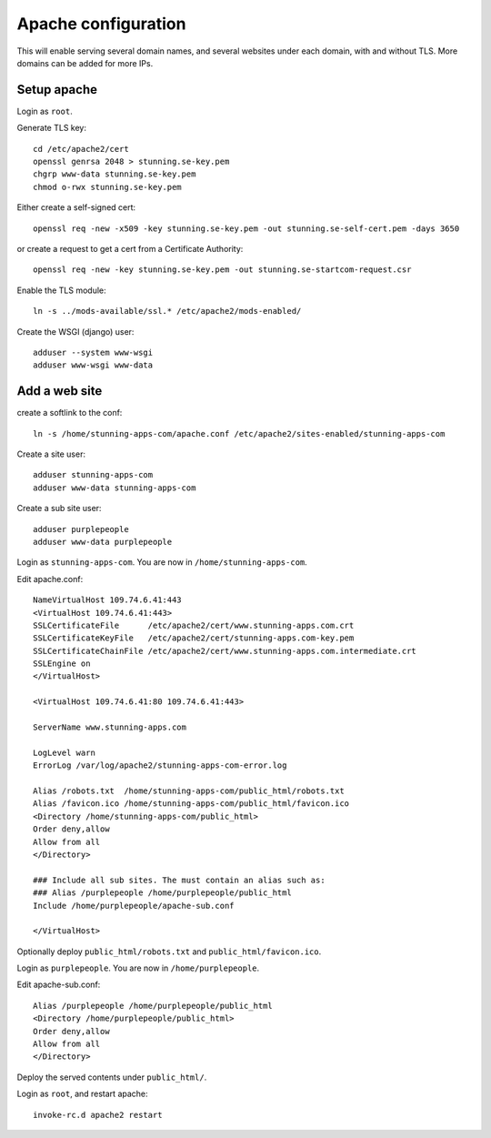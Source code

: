 Apache configuration
====================

This will enable serving several domain names, and several websites under each 
domain, with and without TLS. More domains can be added for more IPs. 
 
Setup apache
------------

Login as ``root``.

Generate TLS key::

	cd /etc/apache2/cert
	openssl genrsa 2048 > stunning.se-key.pem
	chgrp www-data stunning.se-key.pem
	chmod o-rwx stunning.se-key.pem

Either create a self-signed cert::

	openssl req -new -x509 -key stunning.se-key.pem -out stunning.se-self-cert.pem -days 3650

or create a request to get a cert from a Certificate Authority::

	openssl req -new -key stunning.se-key.pem -out stunning.se-startcom-request.csr

Enable the TLS module::

	ln -s ../mods-available/ssl.* /etc/apache2/mods-enabled/
	
Create the WSGI (django) user::

	adduser --system www-wsgi
	adduser www-wsgi www-data


Add a web site
--------------

create a softlink to the conf::

	ln -s /home/stunning-apps-com/apache.conf /etc/apache2/sites-enabled/stunning-apps-com

Create a site user::

	adduser stunning-apps-com
	adduser www-data stunning-apps-com

Create a sub site user::

	adduser purplepeople
	adduser www-data purplepeople

Login as ``stunning-apps-com``. You are now in ``/home/stunning-apps-com``.

Edit apache.conf::

	NameVirtualHost 109.74.6.41:443
	<VirtualHost 109.74.6.41:443>
	SSLCertificateFile      /etc/apache2/cert/www.stunning-apps.com.crt
	SSLCertificateKeyFile   /etc/apache2/cert/stunning-apps.com-key.pem
	SSLCertificateChainFile /etc/apache2/cert/www.stunning-apps.com.intermediate.crt
	SSLEngine on
	</VirtualHost>
	
	<VirtualHost 109.74.6.41:80 109.74.6.41:443>
	
	ServerName www.stunning-apps.com
	
	LogLevel warn
	ErrorLog /var/log/apache2/stunning-apps-com-error.log
	
	Alias /robots.txt  /home/stunning-apps-com/public_html/robots.txt
	Alias /favicon.ico /home/stunning-apps-com/public_html/favicon.ico
	<Directory /home/stunning-apps-com/public_html>
	Order deny,allow
	Allow from all
	</Directory>
	
	### Include all sub sites. The must contain an alias such as:
	### Alias /purplepeople /home/purplepeople/public_html
	Include /home/purplepeople/apache-sub.conf
	
	</VirtualHost>
	
Optionally deploy ``public_html/robots.txt`` and ``public_html/favicon.ico``.

Login as ``purplepeople``. You are now in ``/home/purplepeople``.

Edit apache-sub.conf::

	Alias /purplepeople /home/purplepeople/public_html
	<Directory /home/purplepeople/public_html>
	Order deny,allow
	Allow from all
	</Directory>

Deploy the served contents under ``public_html/``.

Login as ``root``, and restart apache::

	invoke-rc.d apache2 restart